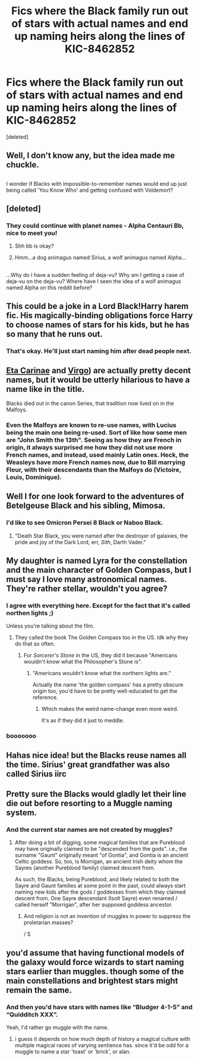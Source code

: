 #+TITLE: Fics where the Black family run out of stars with actual names and end up naming heirs along the lines of KIC-8462852

* Fics where the Black family run out of stars with actual names and end up naming heirs along the lines of KIC-8462852
:PROPERTIES:
:Score: 95
:DateUnix: 1486370164.0
:DateShort: 2017-Feb-06
:FlairText: Fic Search
:END:
[deleted]


** Well, I don't know any, but the idea made me chuckle.

** 
   :PROPERTIES:
   :CUSTOM_ID: section
   :END:
I wonder if Blacks with impossible-to-remember names would end up just being called 'You Know Who' and getting confused with Voldemort?
:PROPERTIES:
:Author: Avaday_Daydream
:Score: 46
:DateUnix: 1486375641.0
:DateShort: 2017-Feb-06
:END:


** [deleted]
:PROPERTIES:
:Score: 22
:DateUnix: 1486386576.0
:DateShort: 2017-Feb-06
:END:

*** They could continue with planet names - Alpha Centauri Bb, nice to meet you!
:PROPERTIES:
:Author: vernonff
:Score: 13
:DateUnix: 1486392311.0
:DateShort: 2017-Feb-06
:END:

**** Shh bb is okay?
:PROPERTIES:
:Author: ParanoidDrone
:Score: 15
:DateUnix: 1486400850.0
:DateShort: 2017-Feb-06
:END:


**** Hmm...a dog animagus named Sirius, a wolf animagus named Alpha...

** 
   :PROPERTIES:
   :CUSTOM_ID: section
   :END:
...Why do I have a sudden feeling of deja-vu? Why am I getting a case of deja-vu on the deja-vu? Where have I seen the idea of a wolf animagus named Alpha on this reddit before?
:PROPERTIES:
:Author: Avaday_Daydream
:Score: 1
:DateUnix: 1486415996.0
:DateShort: 2017-Feb-07
:END:


** This could be a joke in a Lord Black!Harry harem fic. His magically-binding obligations force Harry to choose names of stars for his kids, but he has so many that he runs out.
:PROPERTIES:
:Author: deirox
:Score: 15
:DateUnix: 1486410355.0
:DateShort: 2017-Feb-06
:END:

*** That's okay. He'll just start naming him after dead people next.
:PROPERTIES:
:Author: Obversa
:Score: 5
:DateUnix: 1486448547.0
:DateShort: 2017-Feb-07
:END:


** [[https://en.wikipedia.org/wiki/Eta_Carinae][Eta Carinae]] and [[https://en.wikipedia.org/wiki/Virgo_(constellation][Virgo]]) are actually pretty decent names, but it would be utterly hilarious to have a name like in the title.

Blacks died out in the canon Series, that tradition now lived on in the Malfoys.
:PROPERTIES:
:Author: InquisitorCOC
:Score: 14
:DateUnix: 1486397151.0
:DateShort: 2017-Feb-06
:END:

*** Even the Malfoys are known to re-use names, with Lucius being the main one being re-used. Sort of like how some men are "John Smith the 13th". Seeing as how they are French in origin, it always surprised me how they did not use more French names, and instead, used mainly Latin ones. Heck, the Weasleys have more French names now, due to Bill marrying Fleur, with their descendants than the Malfoys do (Victoire, Louis, Dominique).
:PROPERTIES:
:Author: Obversa
:Score: 3
:DateUnix: 1486448379.0
:DateShort: 2017-Feb-07
:END:


** Well I for one look forward to the adventures of Betelgeuse Black and his sibling, Mimosa.
:PROPERTIES:
:Author: Woild
:Score: 13
:DateUnix: 1486392869.0
:DateShort: 2017-Feb-06
:END:

*** I'd like to see Omicron Persei 8 Black or Naboo Black.
:PROPERTIES:
:Score: 11
:DateUnix: 1486407850.0
:DateShort: 2017-Feb-06
:END:

**** "Death Star Black, you were named after the destroyer of galaxies, the pride and joy of the Dark Lord, err, /Sith/, Darth Vader."
:PROPERTIES:
:Author: Obversa
:Score: 6
:DateUnix: 1486448619.0
:DateShort: 2017-Feb-07
:END:


** My daughter is named Lyra for the constellation and the main character of Golden Compass, but I must say I love many astronomical names. They're rather stellar, wouldn't you agree?
:PROPERTIES:
:Author: Oniknight
:Score: 10
:DateUnix: 1486424612.0
:DateShort: 2017-Feb-07
:END:

*** I agree with everything here. Except for the fact that it's called northen lights ;)

Unless you're talking about the film.
:PROPERTIES:
:Author: Zalzagor
:Score: 1
:DateUnix: 1486432995.0
:DateShort: 2017-Feb-07
:END:

**** They called the book The Golden Compass too in the US. Idk why they do that so often.
:PROPERTIES:
:Author: -perhonen-
:Score: 3
:DateUnix: 1486438582.0
:DateShort: 2017-Feb-07
:END:

***** For /Sorcerer's Stone/ in the US, they did it because "Americans wouldn't know what the Philosopher's Stone is".
:PROPERTIES:
:Author: Obversa
:Score: 5
:DateUnix: 1486448928.0
:DateShort: 2017-Feb-07
:END:

****** "Americans wouldn't know what the northern lights are."

Actually the name 'the golden compass' has a pretty obscure origin too, you'd have to be pretty well-educated to get the reference.
:PROPERTIES:
:Score: 7
:DateUnix: 1486463358.0
:DateShort: 2017-Feb-07
:END:

******* Which makes the weird name-change even more weird.

It's as if they did it just to meddle.
:PROPERTIES:
:Author: Kazeto
:Score: 3
:DateUnix: 1486508680.0
:DateShort: 2017-Feb-08
:END:


*** booooooo
:PROPERTIES:
:Author: Hpfm2
:Score: -4
:DateUnix: 1486427572.0
:DateShort: 2017-Feb-07
:END:


** Hahas nice idea! but the Blacks reuse names all the time. Sirius' great grandfather was also called Sirius iirc
:PROPERTIES:
:Author: EternalFaII
:Score: 6
:DateUnix: 1486404606.0
:DateShort: 2017-Feb-06
:END:


** Pretty sure the Blacks would gladly let their line die out before resorting to a Muggle naming system.
:PROPERTIES:
:Author: hchan1
:Score: 6
:DateUnix: 1486411233.0
:DateShort: 2017-Feb-06
:END:

*** And the current star names are not created by muggles?
:PROPERTIES:
:Author: Hellstrike
:Score: 4
:DateUnix: 1486415536.0
:DateShort: 2017-Feb-07
:END:

**** After doing a bit of digging, some magical families that are Pureblood may have originally claimed to be "descended from the gods". i.e., the surname "Gaunt" originally meant "of Gontia", and Gontia is an ancient Celtic goddess. So, too, is Morrigan, an ancient Irish deity whom the Sayres (another Pureblood family) claimed descent from.

As such, the Blacks, being Pureblood, and likely related to both the Sayre and Gaunt families at some point in the past, could always start naming new kids after the gods / goddesses from which they claimed descent from. One Sayre descendant (Isolt Sayre) even renamed / called herself "Morrigan", after her supposed goddess ancestor.
:PROPERTIES:
:Author: Obversa
:Score: 5
:DateUnix: 1486448800.0
:DateShort: 2017-Feb-07
:END:

***** And religion is not an invention of muggles in power to suppress the proletarian masses?

/ S
:PROPERTIES:
:Author: Hellstrike
:Score: 3
:DateUnix: 1486485811.0
:DateShort: 2017-Feb-07
:END:


** you'd assume that having functional models of the galaxy would force wizards to start naming stars earlier than muggles. though some of the main constellations and brightest stars might remain the same.
:PROPERTIES:
:Author: tomintheconer
:Score: 2
:DateUnix: 1486451744.0
:DateShort: 2017-Feb-07
:END:

*** And then you'd have stars with names like “Bludger 4-1-5” and “Quidditch XXX”.

Yeah, I'd rather go muggle with the name.
:PROPERTIES:
:Author: Kazeto
:Score: 1
:DateUnix: 1486508786.0
:DateShort: 2017-Feb-08
:END:

**** i guess it depends on how much depth of history a magical culture with multiple magical races of varying sentience has. since it'd be odd for a muggle to name a star 'toast' or 'brick', or alan.
:PROPERTIES:
:Author: tomintheconer
:Score: 1
:DateUnix: 1486599722.0
:DateShort: 2017-Feb-09
:END:

